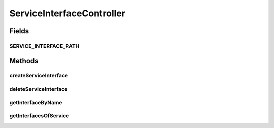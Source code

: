 .. java:import:: java.util LinkedList

.. java:import:: java.util List

.. java:import:: java.util Optional

.. java:import:: java.util.stream Collectors

.. java:import:: org.springframework.beans.factory.annotation Autowired

.. java:import:: org.springframework.hateoas Link

.. java:import:: org.springframework.hateoas MediaTypes

.. java:import:: org.springframework.hateoas Resource

.. java:import:: org.springframework.hateoas Resources

.. java:import:: org.springframework.http HttpStatus

.. java:import:: org.springframework.http ResponseEntity

.. java:import:: org.springframework.web.bind.annotation DeleteMapping

.. java:import:: org.springframework.web.bind.annotation GetMapping

.. java:import:: org.springframework.web.bind.annotation PathVariable

.. java:import:: org.springframework.web.bind.annotation PostMapping

.. java:import:: org.springframework.web.bind.annotation RequestBody

.. java:import:: org.springframework.web.bind.annotation RequestMapping

.. java:import:: org.springframework.web.bind.annotation RestController

.. java:import:: org.springframework.web.server ResponseStatusException

.. java:import:: io.github.ust.mico.core.model MicoService

.. java:import:: io.github.ust.mico.core.model MicoServiceInterface

.. java:import:: io.github.ust.mico.core.persistence MicoServiceRepository

ServiceInterfaceController
==========================

.. java:package:: io.github.ust.mico.core.REST
   :noindex:

.. java:type:: @RestController @RequestMapping public class ServiceInterfaceController

Fields
------
SERVICE_INTERFACE_PATH
^^^^^^^^^^^^^^^^^^^^^^

.. java:field:: public static final String SERVICE_INTERFACE_PATH
   :outertype: ServiceInterfaceController

Methods
-------
createServiceInterface
^^^^^^^^^^^^^^^^^^^^^^

.. java:method:: @PostMapping public ResponseEntity<Resource<MicoServiceInterface>> createServiceInterface(String shortName, String version, MicoServiceInterface serviceInterface)
   :outertype: ServiceInterfaceController

   This is not transactional. At the moment we have only one user. If this changes transactional support is a must. FIXME Add transactional support

   :param shortName:
   :param version:
   :param serviceInterface:

deleteServiceInterface
^^^^^^^^^^^^^^^^^^^^^^

.. java:method:: @DeleteMapping  void deleteServiceInterface(String shortName, String version, String serviceInterfaceName)
   :outertype: ServiceInterfaceController

getInterfaceByName
^^^^^^^^^^^^^^^^^^

.. java:method:: @GetMapping public ResponseEntity<Resource<MicoServiceInterface>> getInterfaceByName(String shortName, String version, String serviceInterfaceName)
   :outertype: ServiceInterfaceController

getInterfacesOfService
^^^^^^^^^^^^^^^^^^^^^^

.. java:method:: @GetMapping public ResponseEntity<Resources<Resource<MicoServiceInterface>>> getInterfacesOfService(String shortName, String version)
   :outertype: ServiceInterfaceController

